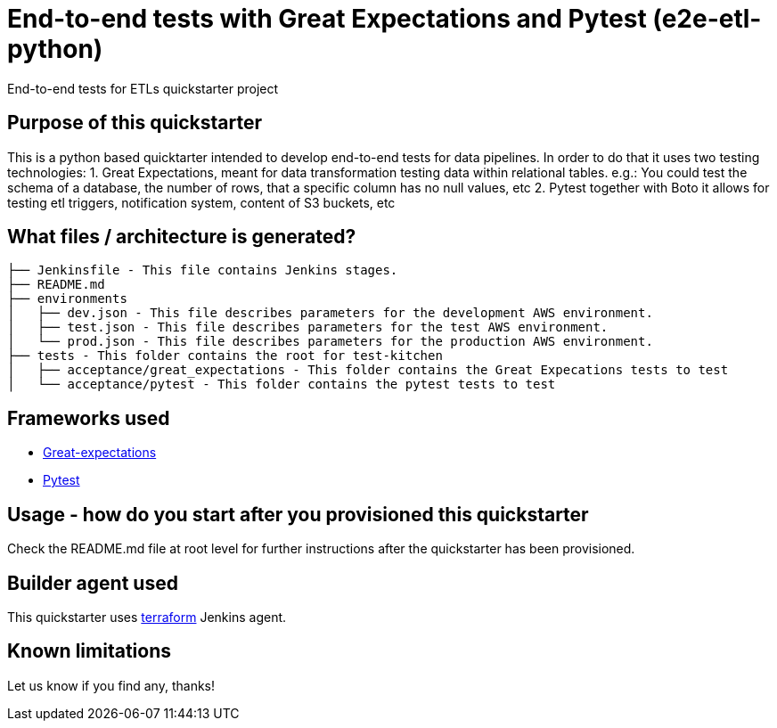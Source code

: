= End-to-end tests with Great Expectations and Pytest (e2e-etl-python)

End-to-end tests for ETLs quickstarter project

== Purpose of this quickstarter

This is a python based quicktarter intended to develop end-to-end tests for data pipelines.
In order to do that it uses two testing technologies:
  1. Great Expectations, meant for data transformation testing data within relational tables.
     e.g.: You could test the schema of a database, the number of rows, that a specific column has no null values, etc
  2. Pytest together with Boto it allows for testing etl triggers, notification system, content of S3 buckets, etc

== What files / architecture is generated?

----
├── Jenkinsfile - This file contains Jenkins stages.
├── README.md
├── environments
│   ├── dev.json - This file describes parameters for the development AWS environment.
│   ├── test.json - This file describes parameters for the test AWS environment.
│   └── prod.json - This file describes parameters for the production AWS environment.
├── tests - This folder contains the root for test-kitchen
│   ├── acceptance/great_expectations - This folder contains the Great Expecations tests to test
│   └── acceptance/pytest - This folder contains the pytest tests to test


----

== Frameworks used

* https://greatexpectations.io[Great-expectations]
* https://pytest.org[Pytest]


== Usage - how do you start after you provisioned this quickstarter

Check the README.md file at root level for further instructions after the quickstarter has been provisioned.


== Builder agent used

This quickstarter uses https://github.com/opendevstack/ods-quickstarters/tree/master/common/jenkins-agents/terraform[terraform] Jenkins agent.

== Known limitations

Let us know if you find any, thanks!
